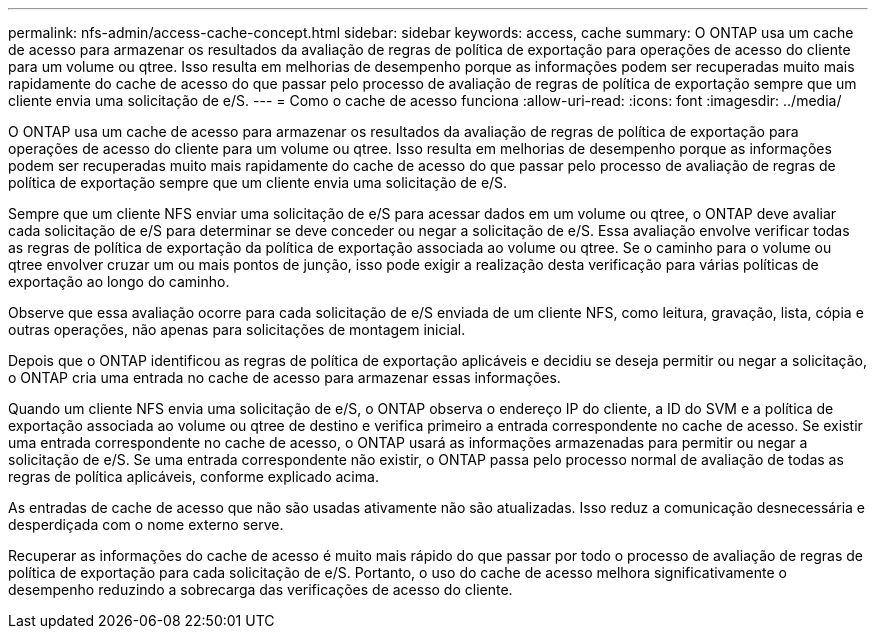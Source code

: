 ---
permalink: nfs-admin/access-cache-concept.html 
sidebar: sidebar 
keywords: access, cache 
summary: O ONTAP usa um cache de acesso para armazenar os resultados da avaliação de regras de política de exportação para operações de acesso do cliente para um volume ou qtree. Isso resulta em melhorias de desempenho porque as informações podem ser recuperadas muito mais rapidamente do cache de acesso do que passar pelo processo de avaliação de regras de política de exportação sempre que um cliente envia uma solicitação de e/S. 
---
= Como o cache de acesso funciona
:allow-uri-read: 
:icons: font
:imagesdir: ../media/


[role="lead"]
O ONTAP usa um cache de acesso para armazenar os resultados da avaliação de regras de política de exportação para operações de acesso do cliente para um volume ou qtree. Isso resulta em melhorias de desempenho porque as informações podem ser recuperadas muito mais rapidamente do cache de acesso do que passar pelo processo de avaliação de regras de política de exportação sempre que um cliente envia uma solicitação de e/S.

Sempre que um cliente NFS enviar uma solicitação de e/S para acessar dados em um volume ou qtree, o ONTAP deve avaliar cada solicitação de e/S para determinar se deve conceder ou negar a solicitação de e/S. Essa avaliação envolve verificar todas as regras de política de exportação da política de exportação associada ao volume ou qtree. Se o caminho para o volume ou qtree envolver cruzar um ou mais pontos de junção, isso pode exigir a realização desta verificação para várias políticas de exportação ao longo do caminho.

Observe que essa avaliação ocorre para cada solicitação de e/S enviada de um cliente NFS, como leitura, gravação, lista, cópia e outras operações, não apenas para solicitações de montagem inicial.

Depois que o ONTAP identificou as regras de política de exportação aplicáveis e decidiu se deseja permitir ou negar a solicitação, o ONTAP cria uma entrada no cache de acesso para armazenar essas informações.

Quando um cliente NFS envia uma solicitação de e/S, o ONTAP observa o endereço IP do cliente, a ID do SVM e a política de exportação associada ao volume ou qtree de destino e verifica primeiro a entrada correspondente no cache de acesso. Se existir uma entrada correspondente no cache de acesso, o ONTAP usará as informações armazenadas para permitir ou negar a solicitação de e/S. Se uma entrada correspondente não existir, o ONTAP passa pelo processo normal de avaliação de todas as regras de política aplicáveis, conforme explicado acima.

As entradas de cache de acesso que não são usadas ativamente não são atualizadas. Isso reduz a comunicação desnecessária e desperdiçada com o nome externo serve.

Recuperar as informações do cache de acesso é muito mais rápido do que passar por todo o processo de avaliação de regras de política de exportação para cada solicitação de e/S. Portanto, o uso do cache de acesso melhora significativamente o desempenho reduzindo a sobrecarga das verificações de acesso do cliente.
